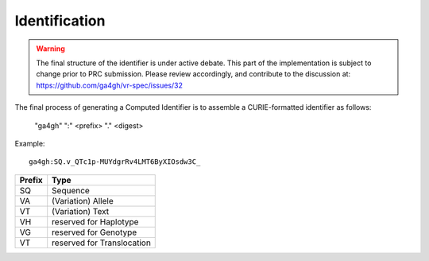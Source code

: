.. _identification:

Identification
@@@@@@@@@@@@@@

.. warning::

   The final structure of the identifier is under active debate. This part of the implementation is subject to change prior to PRC submission. Please review accordingly, and contribute to the discussion at: https://github.com/ga4gh/vr-spec/issues/32

The final process of generating a Computed Identifier is to assemble a
CURIE-formatted identifier as follows:

    "ga4gh" ":" <prefix> "." <digest>

Example::

    ga4gh:SQ.v_QTc1p-MUYdgrRv4LMT6ByXIOsdw3C_


.. csv-table::
   :header: Prefix, Type
   :align: left

   SQ, Sequence
   VA, (Variation) Allele
   VT, (Variation) Text
   VH, reserved for Haplotype
   VG, reserved for Genotype
   VT, reserved for Translocation
